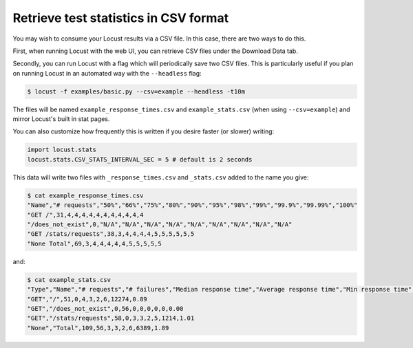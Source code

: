 ======================================
Retrieve test statistics in CSV format
======================================

You may wish to consume your Locust results via a CSV file. In this case, there are two ways to do this.

First, when running Locust with the web UI, you can retrieve CSV files under the Download Data tab. 

Secondly, you can run Locust with a flag which will periodically save two CSV files. This is particularly useful
if you plan on running Locust in an automated way with the ``--headless`` flag:

.. code-block:: console

    $ locust -f examples/basic.py --csv=example --headless -t10m

The files will be named ``example_response_times.csv`` and ``example_stats.csv`` (when using ``--csv=example``) and mirror Locust's built in stat pages.

You can also customize how frequently this is written if you desire faster (or slower) writing:

.. code-block:: python

    import locust.stats
    locust.stats.CSV_STATS_INTERVAL_SEC = 5 # default is 2 seconds

This data will write two files with ``_response_times.csv`` and ``_stats.csv`` added to the name you give:

.. code-block:: console

    $ cat example_response_times.csv
    "Name","# requests","50%","66%","75%","80%","90%","95%","98%","99%","99.9%","99.99%","100%"
    "GET /",31,4,4,4,4,4,4,4,4,4,4,4
    "/does_not_exist",0,"N/A","N/A","N/A","N/A","N/A","N/A","N/A","N/A","N/A"
    "GET /stats/requests",38,3,4,4,4,4,5,5,5,5,5,5
    "None Total",69,3,4,4,4,4,4,5,5,5,5,5

and:

.. code-block:: console

    $ cat example_stats.csv
    "Type","Name","# requests","# failures","Median response time","Average response time","Min response time","Max response time","Average Content Size","Requests/s"
    "GET","/",51,0,4,3,2,6,12274,0.89
    "GET","/does_not_exist",0,56,0,0,0,0,0,0.00
    "GET","/stats/requests",58,0,3,3,2,5,1214,1.01
    "None","Total",109,56,3,3,2,6,6389,1.89

